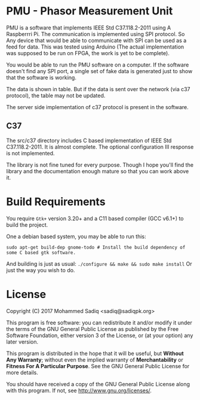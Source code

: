 
* PMU - Phasor Measurement Unit

  PMU is a software that implements IEEE Std C37.118.2-2011 using A Raspberrri
  Pi. The communication is implemented using SPI protocol. So Any device
  that would be able to communicate with SPI can be used as a feed for data.
  This was tested using Arduino (The actual implementation was supposed to be
  run on FPGA, the work is yet to be complete).

  You would be able to run the PMU software on a computer. If the software doesn't
  find any SPI port, a single set of fake data is generated just to show that the software
  is working.

  The data is shown in table. But if the data is sent over the network (via c37 protocol),
  the table may not be updated.

  The server side implementation of c37 protocol is present in the software.

** C37
   The src/c37 directory includes C based implementation of IEEE Std C37.118.2-2011.
   It is almost complete. The optional configuration III response is not implemented.

   The library is not fine tuned for every purpose. Though I hope you'll find the
   library and the documentation enough mature so that you can work above it.


* Build Requirements   

  You require ~Gtk+~ version 3.20+ and a C11 based compiler (GCC v6.1+) to build the project.

  One a debian based system, you may be able to run this:

#+BEGIN_SRC shell
sudo apt-get build-dep gnome-todo # Install the build dependency of some C based gtk software.
#+END_src

And building is just as usual: ~./configure && make && sudo make install~
Or just the way you wish to do.

* License

  Copyright (C) 2017 Mohammed Sadiq <sadiq@sadiqpk.org>
 
  This program is free software: you can redistribute it and/or modify
  it under the terms of the GNU General Public License as published by
  the Free Software Foundation, either version 3 of the License, or
  (at your option) any later version.
 
  This program is distributed in the hope that it will be useful,
  but *Without Any Warranty*; without even the implied warranty of
  *Merchantability* or *Fitness For A Particular Purpose*.  See the
  GNU General Public License for more details.
 
  You should have received a copy of the GNU General Public License
  along with this program.  If not, see [[http://www.gnu.org/licenses/]].

